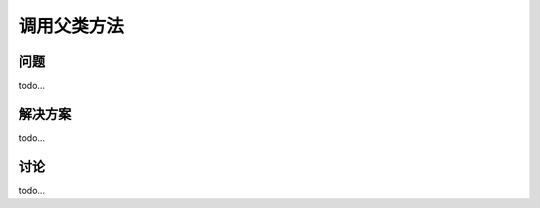 ============================
调用父类方法
============================

----------
问题
----------
todo...

----------
解决方案
----------
todo...

----------
讨论
----------
todo...